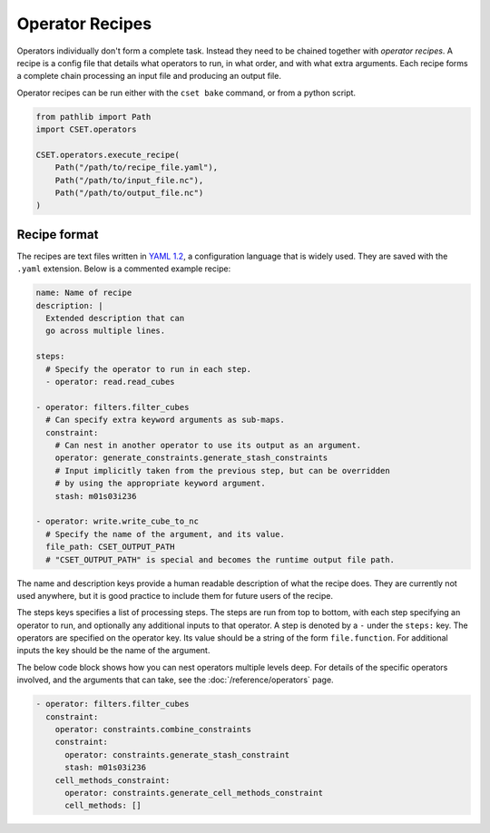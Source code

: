 Operator Recipes
================

Operators individually don't form a complete task. Instead they need to be
chained together with *operator recipes*. A recipe is a config file that details
what operators to run, in what order, and with what extra arguments. Each recipe
forms a complete chain processing an input file and producing an output file.

Operator recipes can be run either with the ``cset bake`` command, or from
a python script.

.. code-block:: python

    from pathlib import Path
    import CSET.operators

    CSET.operators.execute_recipe(
        Path("/path/to/recipe_file.yaml"),
        Path("/path/to/input_file.nc"),
        Path("/path/to/output_file.nc")
    )

Recipe format
-------------

The recipes are text files written in `YAML 1.2`_, a configuration language that
is widely used. They are saved with the ``.yaml`` extension. Below is a
commented example recipe:

.. code-block:: yaml

    name: Name of recipe
    description: |
      Extended description that can
      go across multiple lines.

    steps:
      # Specify the operator to run in each step.
      - operator: read.read_cubes

    - operator: filters.filter_cubes
      # Can specify extra keyword arguments as sub-maps.
      constraint:
        # Can nest in another operator to use its output as an argument.
        operator: generate_constraints.generate_stash_constraints
        # Input implicitly taken from the previous step, but can be overridden
        # by using the appropriate keyword argument.
        stash: m01s03i236

    - operator: write.write_cube_to_nc
      # Specify the name of the argument, and its value.
      file_path: CSET_OUTPUT_PATH
      # "CSET_OUTPUT_PATH" is special and becomes the runtime output file path.

The name and description keys provide a human readable description of what the
recipe does. They are currently not used anywhere, but it is good practice to
include them for future users of the recipe.

The steps keys specifies a list of processing steps. The steps are run from top
to bottom, with each step specifying an operator to run, and optionally any
additional inputs to that operator. A step is denoted by a ``-`` under the
``steps:`` key. The operators are specified on the operator key. Its value
should be a string of the form ``file.function``. For additional inputs the key
should be the name of the argument.

The below code block shows how you can nest operators multiple levels deep. For
details of the specific operators involved, and the arguments that can take, see
the :doc:`/reference/operators` page.

.. code-block:: yaml

  - operator: filters.filter_cubes
    constraint:
      operator: constraints.combine_constraints
      constraint:
        operator: constraints.generate_stash_constraint
        stash: m01s03i236
      cell_methods_constraint:
        operator: constraints.generate_cell_methods_constraint
        cell_methods: []

.. _YAML 1.2: https://yaml.org/
